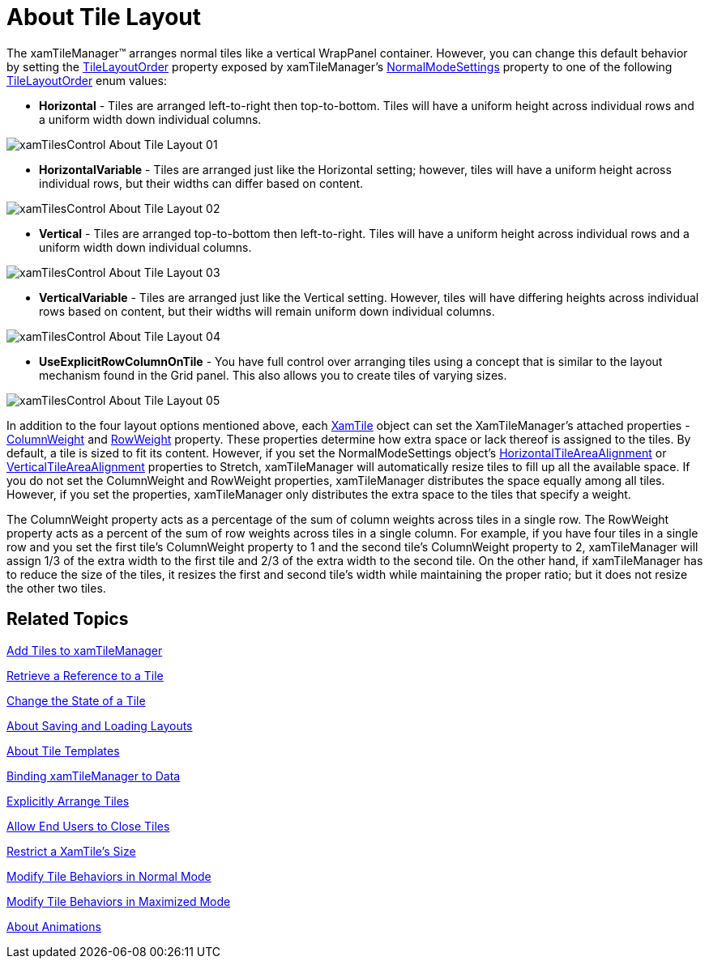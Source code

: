 ﻿////

|metadata|
{
    "name": "xamtilemanager-about-tile-layout",
    "controlName": ["xamTileManager"],
    "tags": ["How Do I","Layouts"],
    "guid": "8ad6b825-c074-42b0-a710-6e54e71bf6f5",  
    "buildFlags": [],
    "createdOn": "2016-05-25T18:21:59.6623709Z"
}
|metadata|
////

= About Tile Layout

The xamTileManager™ arranges normal tiles like a vertical WrapPanel container. However, you can change this default behavior by setting the link:{ApiPlatform}controls.layouts.xamtilemanager{ApiVersion}~infragistics.controls.layouts.normalmodesettings~tilelayoutorder.html[TileLayoutOrder] property exposed by xamTileManager's link:{ApiPlatform}controls.layouts.xamtilemanager{ApiVersion}~infragistics.controls.layouts.xamtilemanager~normalmodesettings.html[NormalModeSettings] property to one of the following link:{ApiPlatform}controls.layouts.xamtilemanager{ApiVersion}~infragistics.controls.layouts.tilelayoutorder.html[TileLayoutOrder] enum values:

* *Horizontal* - Tiles are arranged left-to-right then top-to-bottom. Tiles will have a uniform height across individual rows and a uniform width down individual columns.

image::images/xamTilesControl_About_Tile_Layout_01.png[]

* *HorizontalVariable* - Tiles are arranged just like the Horizontal setting; however, tiles will have a uniform height across individual rows, but their widths can differ based on content.

image::images/xamTilesControl_About_Tile_Layout_02.png[]

* *Vertical* - Tiles are arranged top-to-bottom then left-to-right. Tiles will have a uniform height across individual rows and a uniform width down individual columns.

image::images/xamTilesControl_About_Tile_Layout_03.png[]

* *VerticalVariable* - Tiles are arranged just like the Vertical setting. However, tiles will have differing heights across individual rows based on content, but their widths will remain uniform down individual columns.

image::images/xamTilesControl_About_Tile_Layout_04.png[]

* *UseExplicitRowColumnOnTile* - You have full control over arranging tiles using a concept that is similar to the layout mechanism found in the Grid panel. This also allows you to create tiles of varying sizes.

image::images/xamTilesControl_About_Tile_Layout_05.png[]

In addition to the four layout options mentioned above, each link:{ApiPlatform}controls.layouts.xamtilemanager{ApiVersion}~infragistics.controls.layouts.xamtile.html[XamTile] object can set the XamTileManager's attached properties - link:{ApiPlatform}controls.layouts.xamtilemanager{ApiVersion}~infragistics.controls.layouts.xamtilemanager~columnweightproperty.html[ColumnWeight] and link:{ApiPlatform}controls.layouts.xamtilemanager{ApiVersion}~infragistics.controls.layouts.xamtilemanager~rowweightproperty.html[RowWeight] property. These properties determine how extra space or lack thereof is assigned to the tiles. By default, a tile is sized to fit its content. However, if you set the NormalModeSettings object's link:{ApiPlatform}controls.layouts.xamtilemanager{ApiVersion}~infragistics.controls.layouts.normalmodesettings~horizontaltileareaalignment.html[HorizontalTileAreaAlignment] or link:{ApiPlatform}controls.layouts.xamtilemanager{ApiVersion}~infragistics.controls.layouts.normalmodesettings~verticaltileareaalignment.html[VerticalTileAreaAlignment] properties to Stretch, xamTileManager will automatically resize tiles to fill up all the available space. If you do not set the ColumnWeight and RowWeight properties, xamTileManager distributes the space equally among all tiles. However, if you set the properties, xamTileManager only distributes the extra space to the tiles that specify a weight.

The ColumnWeight property acts as a percentage of the sum of column weights across tiles in a single row. The RowWeight property acts as a percent of the sum of row weights across tiles in a single column. For example, if you have four tiles in a single row and you set the first tile's ColumnWeight property to 1 and the second tile's ColumnWeight property to 2, xamTileManager will assign 1/3 of the extra width to the first tile and 2/3 of the extra width to the second tile. On the other hand, if xamTileManager has to reduce the size of the tiles, it resizes the first and second tile's width while maintaining the proper ratio; but it does not resize the other two tiles.

== Related Topics

link:xamtilemanager-add-tiles-to-xamtilemanager.html[Add Tiles to xamTileManager]

link:xamtilemanager-retrieve-a-reference-to-a-tile.html[Retrieve a Reference to a Tile]

link:xamtilemanager-change-the-state-of-a-tile.html[Change the State of a Tile]

link:xamtilemanager-about-saving-and-loading-layouts.html[About Saving and Loading Layouts]

link:xamtilemanager-about-tile-templates.html[About Tile Templates]

link:xamtilemanager-binding-xamtilemanager-to-data.html[Binding xamTileManager to Data]

link:xamtilemanager-explicitly-arrange-tiles.html[Explicitly Arrange Tiles]

link:xamtilemanager-allow-end-users-to-close-tiles.html[Allow End Users to Close Tiles]

link:xamtilemanager-restrict-a-tiles-size.html[Restrict a XamTile's Size]

link:xamtilemanager-modify-tile-behaviors-in-normal-mode.html[Modify Tile Behaviors in Normal Mode]

link:xamtilemanager-modify-tile-behaviors-in-maximized-mode.html[Modify Tile Behaviors in Maximized Mode]

link:xamtilemanager-about-animations.html[About Animations]